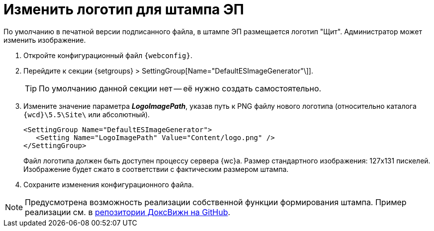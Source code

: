 = Изменить логотип для штампа ЭП

По умолчанию в печатной версии подписанного файла, в штампе ЭП размещается логотип "Щит". Администратор может изменить изображение.

. Откройте конфигурационный файл `{webconfig}`.
. Перейдите к секции {setgroups} > SettingGroup[Name="DefaultESImageGenerator"\]].
+
TIP: По умолчанию данной секции нет -- её нужно создать самостоятельно.
+
. Измените значение параметра *_LogoImagePath_*, указав путь к PNG файлу нового логотипа (относительно каталога `{wcd}\5.5\Site\` или абсолютный).
+
[source,,l]
----
<SettingGroup Name="DefaultESImageGenerator">
   <Setting Name="LogoImagePath" Value="Content/logo.png" />
</SettingGroup>
----
+
Файл логотипа должен быть доступен процессу сервера {wc}а. Размер стандартного изображения: 127x131 пискелей. Изображение будет сжато в соответствии с фактическим размером штампа.
+
. Сохраните изменения конфигурационного файла.

[NOTE]
====
Предусмотрена возможность реализации собственной функции формирования штампа. Пример реализации см. в https://github.com/Docsvision/WebClient-Samples[репозитории ДоксВижн на GitHub].
====
